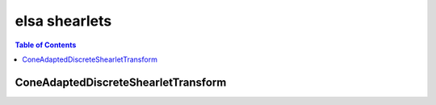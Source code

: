 **************
elsa shearlets
**************

.. contents:: Table of Contents

ConeAdaptedDiscreteShearletTransform
====================================

.. doxygenclass:: elsa::ConeAdaptedDiscreteShearletTransform
